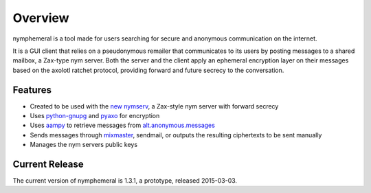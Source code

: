 ========
Overview
========
nymphemeral is a tool made for users searching for secure and
anonymous communication on the internet.

It is a GUI client that relies on a pseudonymous remailer that
communicates to its users by posting messages to a shared mailbox,
a Zax-type nym server. Both the server and the client apply an
ephemeral encryption layer on their messages based on the axolotl
ratchet protocol, providing forward and future secrecy to the
conversation.

Features
--------
- Created to be used with the `new nymserv`_, a Zax-style nym server
  with forward secrecy
- Uses `python-gnupg`_ and `pyaxo`_ for encryption
- Uses `aampy`_ to retrieve messages from `alt.anonymous.messages`_
- Sends messages through `mixmaster`_, sendmail, or outputs the
  resulting ciphertexts to be sent manually
- Manages the nym servers public keys

Current Release
---------------
The current version of nymphemeral is 1.3.1, a prototype, released
2015-03-03.

.. _`aampy`: https://github.com/rxcomm/aampy
.. _`alt.anonymous.messages`: https://groups.google.com/forum/#!forum/alt.anonymous.messages
.. _`mixmaster`: http://www.zen19351.zen.co.uk/mixmaster302
.. _`new nymserv`: https://github.com/rxcomm/nymserv
.. _`pyaxo`: https://github.com/rxcomm/pyaxo
.. _`python-gnupg`: https://pypi.python.org/pypi/python-gnupg
